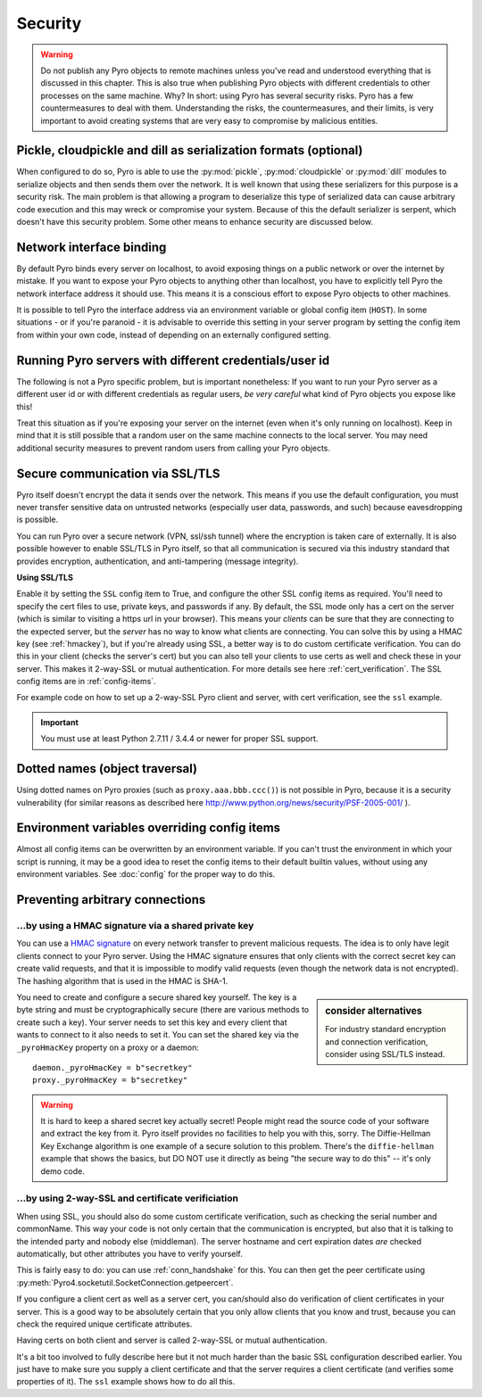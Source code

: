 .. index:: security

.. _security:

********
Security
********

.. warning::
    Do not publish any Pyro objects to remote machines unless you've read and understood everything
    that is discussed in this chapter. This is also true when publishing Pyro objects with different
    credentials to other processes on the same machine.
    Why? In short: using Pyro has several security risks. Pyro has a few countermeasures to deal with them.
    Understanding the risks, the countermeasures, and their limits, is very important to avoid
    creating systems that are very easy to compromise by malicious entities.

.. index::
    double: security; pickle
    double: security; cloudpickle
    double: security; dill

Pickle, cloudpickle and dill as serialization formats (optional)
================================================================
When configured to do so, Pyro is able to use the :py:mod:`pickle`, :py:mod:`cloudpickle`
or :py:mod:`dill` modules to serialize objects and then sends them over the network.
It is well known that using these serializers for this purpose is a security risk.
The main problem is that allowing a program to deserialize this type of serialized data
can cause arbitrary code execution and this may wreck or compromise your system.
Because of this the default serializer is serpent, which doesn't have this security problem.
Some other means to enhance security are discussed below.

.. index::
    double: security; network interfaces

Network interface binding
=========================
By default Pyro binds every server on localhost, to avoid exposing things on a public network or over the internet by mistake.
If you want to expose your Pyro objects to anything other than localhost, you have to explicitly tell Pyro the
network interface address it should use. This means it is a conscious effort to expose Pyro objects to other machines.

It is possible to tell Pyro the interface address via an environment variable or global config item (``HOST``).
In some situations - or if you're paranoid - it is advisable to override this setting in your server program
by setting the config item from within your own code, instead of depending on an externally configured setting.


.. index::
    double: security; different user id

Running Pyro servers with different credentials/user id
=======================================================
The following is not a Pyro specific problem, but is important nonetheless:
If you want to run your Pyro server as a different user id or with different credentials as regular users,
*be very careful* what kind of Pyro objects you expose like this!

Treat this situation as if you're exposing your server on the internet (even when it's only running on localhost).
Keep in mind that it is still possible that a random user on the same machine connects to the local server.
You may need additional security measures to prevent random users from calling your Pyro objects.

.. index:: SSL, TLS
    double: security; encryption

Secure communication via SSL/TLS
================================
Pyro itself doesn't encrypt the data it sends over the network. This means if you use the default
configuration, you must never transfer sensitive data on untrusted networks
(especially user data, passwords, and such) because eavesdropping is possible.

You can run Pyro over a secure network (VPN, ssl/ssh tunnel) where the encryption
is taken care of externally. It is also possible however to enable SSL/TLS in Pyro itself,
so that all communication is secured via this industry standard that
provides encryption, authentication, and anti-tampering (message integrity).

**Using SSL/TLS**

Enable it by setting the ``SSL`` config item to True, and configure the other SSL config items
as required. You'll need to specify the cert files to use, private keys, and passwords if any.
By default, the SSL mode only has a cert on the server (which is similar to visiting a https url
in your browser). This means your *clients* can be sure that they are connecting to the expected
server, but the *server* has no way to know what clients are connecting.
You can solve this by using a HMAC key (see :ref:`hmackey`), but if you're already using SSL,
a better way is to do custom certificate verification.
You can do this in your client (checks the server's cert) but you can also tell your clients
to use certs as well and check these in your server. This makes it 2-way-SSL or mutual authentication.
For more details see here :ref:`cert_verification`. The SSL config items are in :ref:`config-items`.

For example code on how to set up a 2-way-SSL Pyro client and server, with cert verification,
see the ``ssl`` example.

.. important::
    You must use at least Python 2.7.11 / 3.4.4 or newer for proper SSL support.

.. index::
    double: security; object traversal
    double: security; dotted names

Dotted names (object traversal)
===============================
Using dotted names on Pyro proxies (such as ``proxy.aaa.bbb.ccc()``) is not possible in Pyro, because it is a security vulnerability
(for similar reasons as described here http://www.python.org/news/security/PSF-2005-001/ ).


.. index::
    double: security; environment variables

Environment variables overriding config items
=============================================
Almost all config items can be overwritten by an environment variable.
If you can't trust the environment in which your script is running, it may be a good idea
to reset the config items to their default builtin values, without using any environment variables.
See :doc:`config` for the proper way to do this.


.. index::
    double: security; HMAC signature

Preventing arbitrary connections
================================

.. _hmackey:

...by using a HMAC signature via a shared private key
-----------------------------------------------------

You can use a `HMAC signature <http://docs.python.org/library/hmac.html>`_ on every network transfer
to prevent malicious requests. The idea is to only have legit clients connect to your Pyro server.
Using the HMAC signature ensures that only clients with the correct secret key can create valid requests,
and that it is impossible to modify valid requests (even though the network data is not encrypted).
The hashing algorithm that is used in the HMAC is SHA-1.

.. sidebar:: consider alternatives

    For industry standard encryption and connection verification, consider using SSL/TLS instead.


You need to create and configure a secure shared key yourself.
The key is a byte string and must be cryptographically secure (there are various methods to create such a key).
Your server needs to set this key and every client that wants to connect to it also needs to
set it. You can set the shared key via the ``_pyroHmacKey`` property on a proxy or a daemon::

    daemon._pyroHmacKey = b"secretkey"
    proxy._pyroHmacKey = b"secretkey"


.. warning::
    It is hard to keep a shared secret key actually secret!
    People might read the source code of your software and extract the key from it.
    Pyro itself provides no facilities to help you with this, sorry.
    The Diffie-Hellman Key Exchange algorithm is one example of a secure solution to this problem.
    There's the ``diffie-hellman`` example that shows the basics, but DO NOT use it directly
    as being "the secure way to do this" -- it's only demo code.


.. index:: certificate verification, 2-way-SSL

.. _cert_verification:

...by using 2-way-SSL and certificate verificiation
---------------------------------------------------

When using SSL, you should also do some custom certificate verification, such as checking the serial number
and commonName. This way your code is not only certain that the communication is encrypted, but also
that it is talking to the intended party and nobody else (middleman).
The server hostname and cert expiration dates *are* checked automatically, but
other attributes you have to verify yourself.

This is fairly easy to do: you can use :ref:`conn_handshake` for this. You can then get the peer certificate
using :py:meth:`Pyro4.socketutil.SocketConnection.getpeercert`.

If you configure a client cert as well as a server cert, you can/should also do verification of
client certificates in your server. This is a good way to be absolutely certain that you only
allow clients that you know and trust, because you can check the required unique certificate attributes.

Having certs on both client and server is called 2-way-SSL or mutual authentication.

It's a bit too involved to fully describe here but it not much harder than the basic SSL configuration
described earlier. You just have to make sure you supply a client certificate and that the server requires
a client certificate (and verifies some properties of it).
The ``ssl`` example shows how to do all this.
